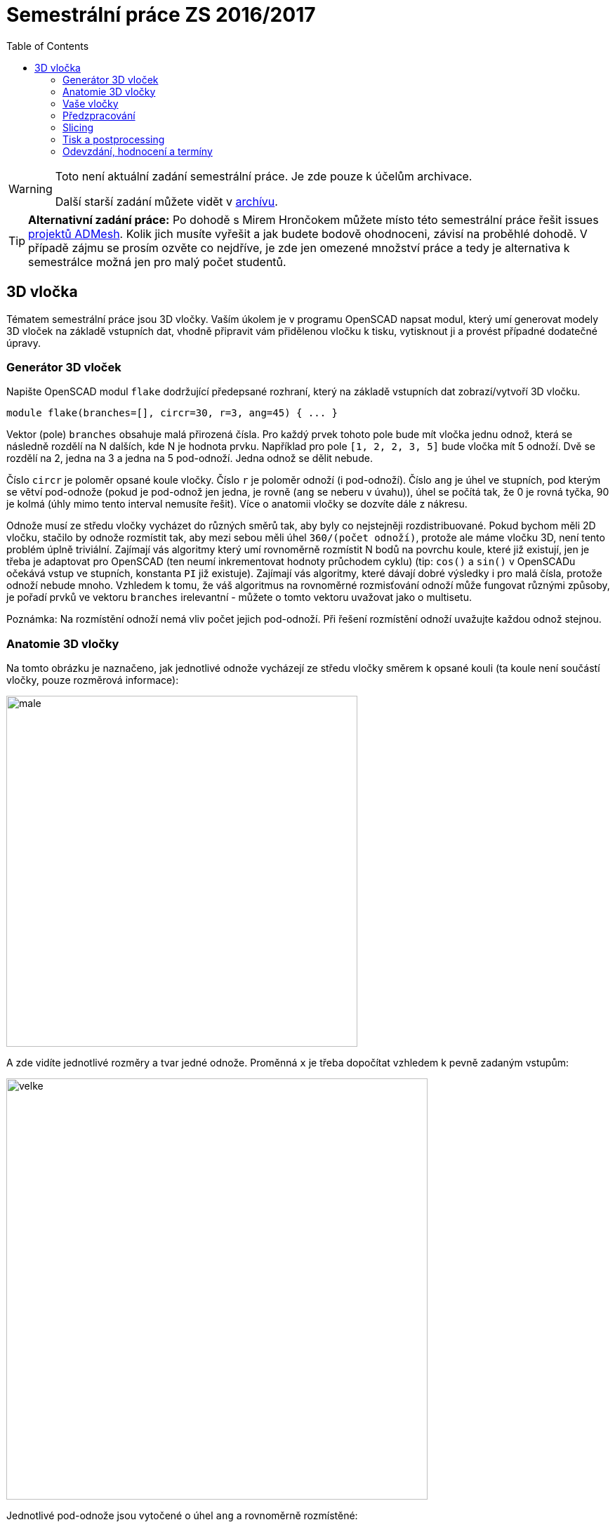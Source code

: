 = Semestrální práce ZS 2016/2017
:imagesdir: media
:toc:


[WARNING]
====
Toto není aktuální zadání semestrální práce. Je zde pouze k účelům archivace.

Další starší zadání můžete vidět v xref:index#[archívu].
====

TIP: *Alternativní zadání práce:* Po dohodě s Mirem Hrončokem můžete místo této semestrální práce řešit issues https://github.com/admesh/[projektů ADMesh]. Kolik jich musíte vyřešit a jak budete bodově ohodnoceni, závisí na proběhlé dohodě. V případě zájmu se prosím ozvěte co nejdříve, je zde jen omezené množství práce a tedy je alternativa k semestrálce možná jen pro malý počet studentů.


== 3D vločka


Tématem semestrální práce jsou 3D vločky. Vaším úkolem je v programu OpenSCAD napsat modul, který umí generovat modely 3D vloček na základě vstupních dat, vhodně připravit vám přidělenou vločku k tisku, vytisknout ji a provést případné dodatečné úpravy.


=== Generátor 3D vloček


Napište OpenSCAD modul `flake` dodržující předepsané rozhraní, který na základě vstupních dat zobrazí/vytvoří 3D vločku.


----
module flake(branches=[], circr=30, r=3, ang=45) { ... }
----

Vektor (pole) `branches` obsahuje malá přirozená čísla. Pro každý prvek tohoto pole bude mít vločka jednu odnož, která se následně rozdělí na N dalších, kde N je hodnota prvku.
Například pro pole ``++[++1, 2, 2, 3, 5++]++`` bude vločka mít 5 odnoží. Dvě se rozdělí na 2, jedna na 3 a jedna na 5 pod-odnoží. Jedna odnož se dělit nebude.

Číslo `circr` je poloměr opsané koule vločky. Číslo `r` je poloměr odnoží (i pod-odnoží). Číslo `ang` je úhel ve stupních, pod kterým se větví pod-odnože (pokud je pod-odnož jen jedna, je rovně (`ang` se neberu v úvahu)), úhel se počítá tak, že 0 je rovná tyčka, 90 je kolmá (úhly mimo tento interval nemusíte řešit). Více o anatomii vločky se dozvíte dále z nákresu.

Odnože musí ze středu vločky vycházet do různých směrů tak, aby byly co nejstejněji rozdistribuované. Pokud bychom měli 2D vločku, stačilo by odnože rozmístit tak, aby mezi sebou měli úhel `360/(počet odnoží)`, protože ale máme vločku 3D, není tento problém úplně triviální. Zajímají vás algoritmy který umí rovnoměrně rozmístit N bodů na povrchu koule, které již existují, jen je třeba je adaptovat pro OpenSCAD (ten neumí inkrementovat hodnoty průchodem cyklu) (tip: `cos()` a `sin()` v OpenSCADu očekává vstup ve stupních, konstanta `PI` již existuje). Zajímají vás algoritmy, které dávají dobré výsledky i pro malá čísla, protože odnoží nebude mnoho. Vzhledem k tomu, že váš algoritmus na rovnoměrné rozmisťování odnoží může fungovat různými způsoby, je pořadí prvků ve vektoru `branches` irelevantní - můžete o tomto vektoru uvažovat jako o multisetu.

Poznámka: Na rozmístění odnoží nemá vliv počet jejich pod-odnoží. Při řešení rozmístění odnoží uvažujte každou odnož stejnou.


=== Anatomie 3D vločky


Na tomto obrázku je naznačeno, jak jednotlivé odnože vycházejí ze středu vločky směrem k opsané kouli (ta koule není součástí vločky, pouze rozměrová informace):


image::male.svg[width="500"]

A zde vidíte jednotlivé rozměry a tvar jedné odnože. Proměnná `x` je třeba dopočítat vzhledem k pevně zadaným vstupům:


image::velke.svg[width="600"]

Jednotlivé pod-odnože jsou vytočené o úhel `ang` a rovnoměrně rozmístěné:


image::odnoz.png[]

Pokud je pod-odnož jen jedna, je rovně (vytočení o `ang` se nekoná). Její délka není `5x` z obrázku výše, ale méně (tak aby dosáhla na, ale nepřesáhla opsanou kouli).

Celkový pohled:


image::vlocka.png[]


=== Vaše vločky


Každému z vás jsou přiděleny tři náhodně vygenerované multisety `branches`. Je na vás, který z nich si vyberete k tisku. Vločky se tisknou s ostatními argumenty nastavenými na výchozí hodnoty.


----
xxxxxxxx [3, 2, 5, 3, 3, 3, 3, 3, 4, 3, 3, 3] [3, 3, 2, 4, 4, 2, 3, 3, 3, 3, 3, 3, 2, 2, 3, 3] [3, 3, 3, 3, 3, 3, 3, 3, 3, 3, 3, 2, 3, 3, 3, 3, 3, 3]
yyyyyyyy [3, 4, 3, 3, 3, 3, 2, 3, 3, 3, 3, 3] [3, 3, 3, 3, 3, 4, 4, 4, 3, 3, 3, 3, 2, 3, 4, 1] [3, 3, 2, 3, 4, 3, 3, 3, 3, 3, 3, 4, 3, 3, 3, 3, 3, 3]
zzzzzzzz [3, 3, 3, 3, 3, 3, 4, 3, 3, 2, 3, 3] [3, 3, 3, 3, 3, 3, 2, 3, 3, 3, 3, 2, 3, 5, 2, 2] [3, 2, 3, 3, 3, 3, 4, 3, 3, 3, 3, 3, 2, 3, 3, 3, 3, 3]
...
----


=== Předzpracování


Vyberte si libovolný (podle vás nejednodušší nebo nejzajímavější) z vašich tří multisetů a připravte vločku z něj vygenerovanou pro tisk (můžete si zvýšit `$fn`, aby byla vaše vločka hezčí). Můžete s ní dělat prakticky cokoliv (opravovat, otáčet, krájet, přidávat podpůrné struktury), ale je třeba zachovat při tisku rozměry a tvar vločky dle zadaných pravidel a dat. Výstupem je jeden nebo více STL souborů připravených na slicing a velmi stručný popis toho, *co* jste udělali a *proč* (ne nutně písemně, ale při odevzdávání je třeba postup vysvětlit a to i několik týdnů po vykonání vašich změn).

TIP: Jak řezat STL soubory? Jde to jistě i v OpenSCADu, ale to je zbytečně komplikované. Připravili jsme proto xref:../../tutorials/meshmixer/index#[krátký návod pro program MeshMixer] - doporučují tři ze čtyř cvičících.


TIP: Nejde vám v Meshmixeru dobře alignovat? Zkuste program http://software.ultimaker.com/[Cura]. Obsahuje funkci _Lay flat_.


=== Slicing


Naslicujte libovolným programem vámi připravená tisková STLka s použitím vhodných nastavení. Pro Slic3r vyjděte z link:{imagesdir}/../../tutorials/tisk/slic3r-config-bundle.ini.zip[slic3r-config-bundle.ini.zip] (profily navolte jako na cviku, tzn. ne -default-). Profily pro případné jiné programy pro vás nemáme, ale smíte si vytvořit svoje. Výstupem je použitý slicovací profil vyexportovaný z programu a jeden nebo více GCODE souborů. Jednotlivé části můžete tisknout najednou (pokud se vejdou na tiskovou plochu a pokud vám to připadá vhodné) nebo postupně, případě kombinaci obojího.


=== Tisk a postprocessing


V zápočtových akcích vypsaných v KOSu, probíhajících ve zkouškovém období, budete v laboratoři z ABS tisknout vločky z vámi připravených GCODE souborů. Po dotisknutí je třeba výtisk náležitě opracovat - oddělat podpory, slepit atp. Výsledná vločka by měla vypadat co nejpodobněji požadovanému modelu. Na jeden termín je celkem maximálně 5 hodin (tisk + postproccessing).

V případě absolutního selhání při tisku je možné tisk opakovat s novým GCODEm, ale pouze jednou. V případě technického problému na naší straně se samozřejmě o promarněný pokus nejedná.


=== Odevzdání, hodnocení a termíny


Odevzdává se na GitHub, https://classroom.github.com/assignment-invitations/552b004c3355a605f50cd8a90bdc0d02[založte si repozitář tímto odkazem]. Veškeré slovní popisy uveďte přímo do README (či README.md apod.) v repozitáři.

V repozitáři odevzdávejte:

* scad soubor s modulem `flake` jeho deklarací/definicí
* scad soubor *volající* modul `flake` s vašimi vybranými daty (bez deklarace/definice modulu flake)
* STL soubor s vaší vločkou, tak jak byl vygenerován OpenSCADem
* Tiskové STL soubory
* Tiskové GCODE soubory
* Profil pro slicovací program, který jste použili
* Případné další potřebné soubory
* Vyplnit dotazník, bude upřesněno

Termín odevzdání na GitHub je *15.1.2017* včetně (případně začátek vašeho zápočtového termínu, pokud se tento koná dřív), tisknout můžete i potom. Možnost pozdního odevzdání: Za každý další započatý týden (byť o vteřinu) je z celkového hodnocení strženo 10 bodů. Pokud je celkový součet menší než 0, je hodnocení za semestrální práci 0. V době započetí termínu klasifikovaného zápočtu (tisk v laboratoři), již musí být odevzdáno na GitHub.

Zkouškové končí 19.2.2017, nemáme nic proti odevzdání a zápočtovým termínům i po tomto datu, ale je třeba se na tom explicitně domluvit a přijmout rizika z toho plynoucí.

Hodnocení dle následující tabulky:

[options="autowidth"]
|====
<h| Moduly pro OpenSCAD  <h| 10 h|
| Modul `flake` funguje podle zadání  | 7  | povinný v rámci části
| Zdrojový kód je vhodně členěn a komentován  | 3 |
<h| Příprava na tisk  <h| 10 h|
| Vhodně připravená tisková STLka  | 5  | povinný v rámci části
| Mesh ve všech tiskových STL je v pořádku  | 5 |
<h| Slicing  <h| 10 h|
| Podpory (nejsou potřeba (5 b.), vhodné užití* (2.5 b.), zbytečné užití (0 b.))  | 5 |
| Vhodné nastavení parametrů tisku (perimetry, výplň, výška vrstvy)  | 5 |
<h| Tisk  <h| 20 h|
| Jedná se o výtisk modelu dle zadání, výtisk je opracovaný (např. bez podpor, slepený atp.)  | 5  | povinný v rámci části
| Výtisk neobsahuje vady zjevně způsobené nevhodnou přípravou modelu  | 7.5 |
| Výtisk neobsahuje vady zjevně způsobené nevhodnou přípravou tiskárny (příprava tiskové plochy, nevhodné teploty)  | 7.5 |
|====

* Pouze za podpory vygenerované při slicování se strhávají body. Protože jsme v části slicing.

IMPORTANT: Pro ovládání tiskárny při odevzdávání potřebujete vlastní počítač se schopností připojit se na WiFi nebo kabelem do lokální sítě. Také potřebuje znát (umět dohledat) svou MAC adresu.


Hodnocení je rozděleno na 4 dílčí části. _Povinný v rámci části_ znamená, že bez splnění tohoto úkolu student za danou část nedostane žádné body. V případě opravného tisku se již neopravují hodnoty bodů v ostatních dílčích částech. Pokud tedy například nezvládnete slicing, dostanete z něj nula bodů a (celkem logicky) fatálně selže i tisk, můžete v náhradním termínu dostat body za tisk, za slicing už ale žádné body nedostanete.
